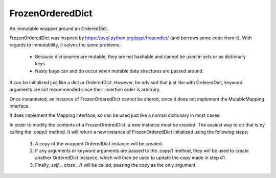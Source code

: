 FrozenOrderedDict
=================

An immutable wrapper around an OrderedDict.

FrozenOrderedDict was inspired by https://pypi.python.org/pypi/frozendict/
(and borrows some code from it). With regards to immutability, it
solves the same problems:

  - Because dictionaries are mutable, they are not hashable and
    cannot be used in sets or as dictionary keys.
  - Nasty bugs can and do occur when mutable data structures are
    passed around.

It can be initialized just like a dict or OrderedDict. However, be
advised that just like with OrderedDict, keyword arguments are not
recommended since their insertion order is arbitrary.

Once instantiated, an instance of FrozenOrderedDict cannot be altered,
since it does not implement the MutableMapping interface.

It does implement the Mapping interface, so can be used just like a
normal dictionary in most cases.

In order to modify the contents of a FrozenOrderedDict, a new
instance must be created. The easiest way to do that is by
calling the `.copy()` method. It will return a new instance of
FrozenOrderedDict initialized using the following steps:

  1. A copy of the wrapped OrderedDict instance will be created.
  2. If any arguments or keyword arguments are passed to the `.copy()`
     method, they will be used to create another OrderedDict
     instance, which will then be used to update the copy made in
     step #1.
  3. Finally, `self.__class__()` will be called, passing the copy as
     the only argument.
